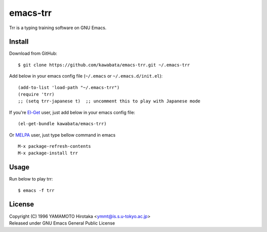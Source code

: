 =========
emacs-trr
=========

Trr is a typing training software on GNU Emacs.


Install
=======

Download from GitHub::

  $ git clone https://github.com/kawabata/emacs-trr.git ~/.emacs-trr

Add below in your emacs config file (``~/.emacs`` or ``~/.emacs.d/init.el``)::

  (add-to-list 'load-path "~/.emacs-trr")
  (require 'trr)
  ;; (setq trr-japanese t)  ;; uncomment this to play with Japanese mode

If you're `El-Get`_ user, just add below in your emacs config file::

  (el-get-bundle kawabata/emacs-trr)


.. _El-Get: https://github.com/dimitri/el-get

Or `MELPA`_ user, just type bellow command in emacs ::

  M-x package-refresh-contents
  M-x package-install trr

.. _MELPA: https://github.com/melpa/melpa

Usage
=====

Run below to play trr::

    $ emacs -f trr


License
=======
| Copyright (C) 1996 YAMAMOTO Hirotaka <ymmt@is.s.u-tokyo.ac.jp>
| Released under GNU Emacs General Public License
